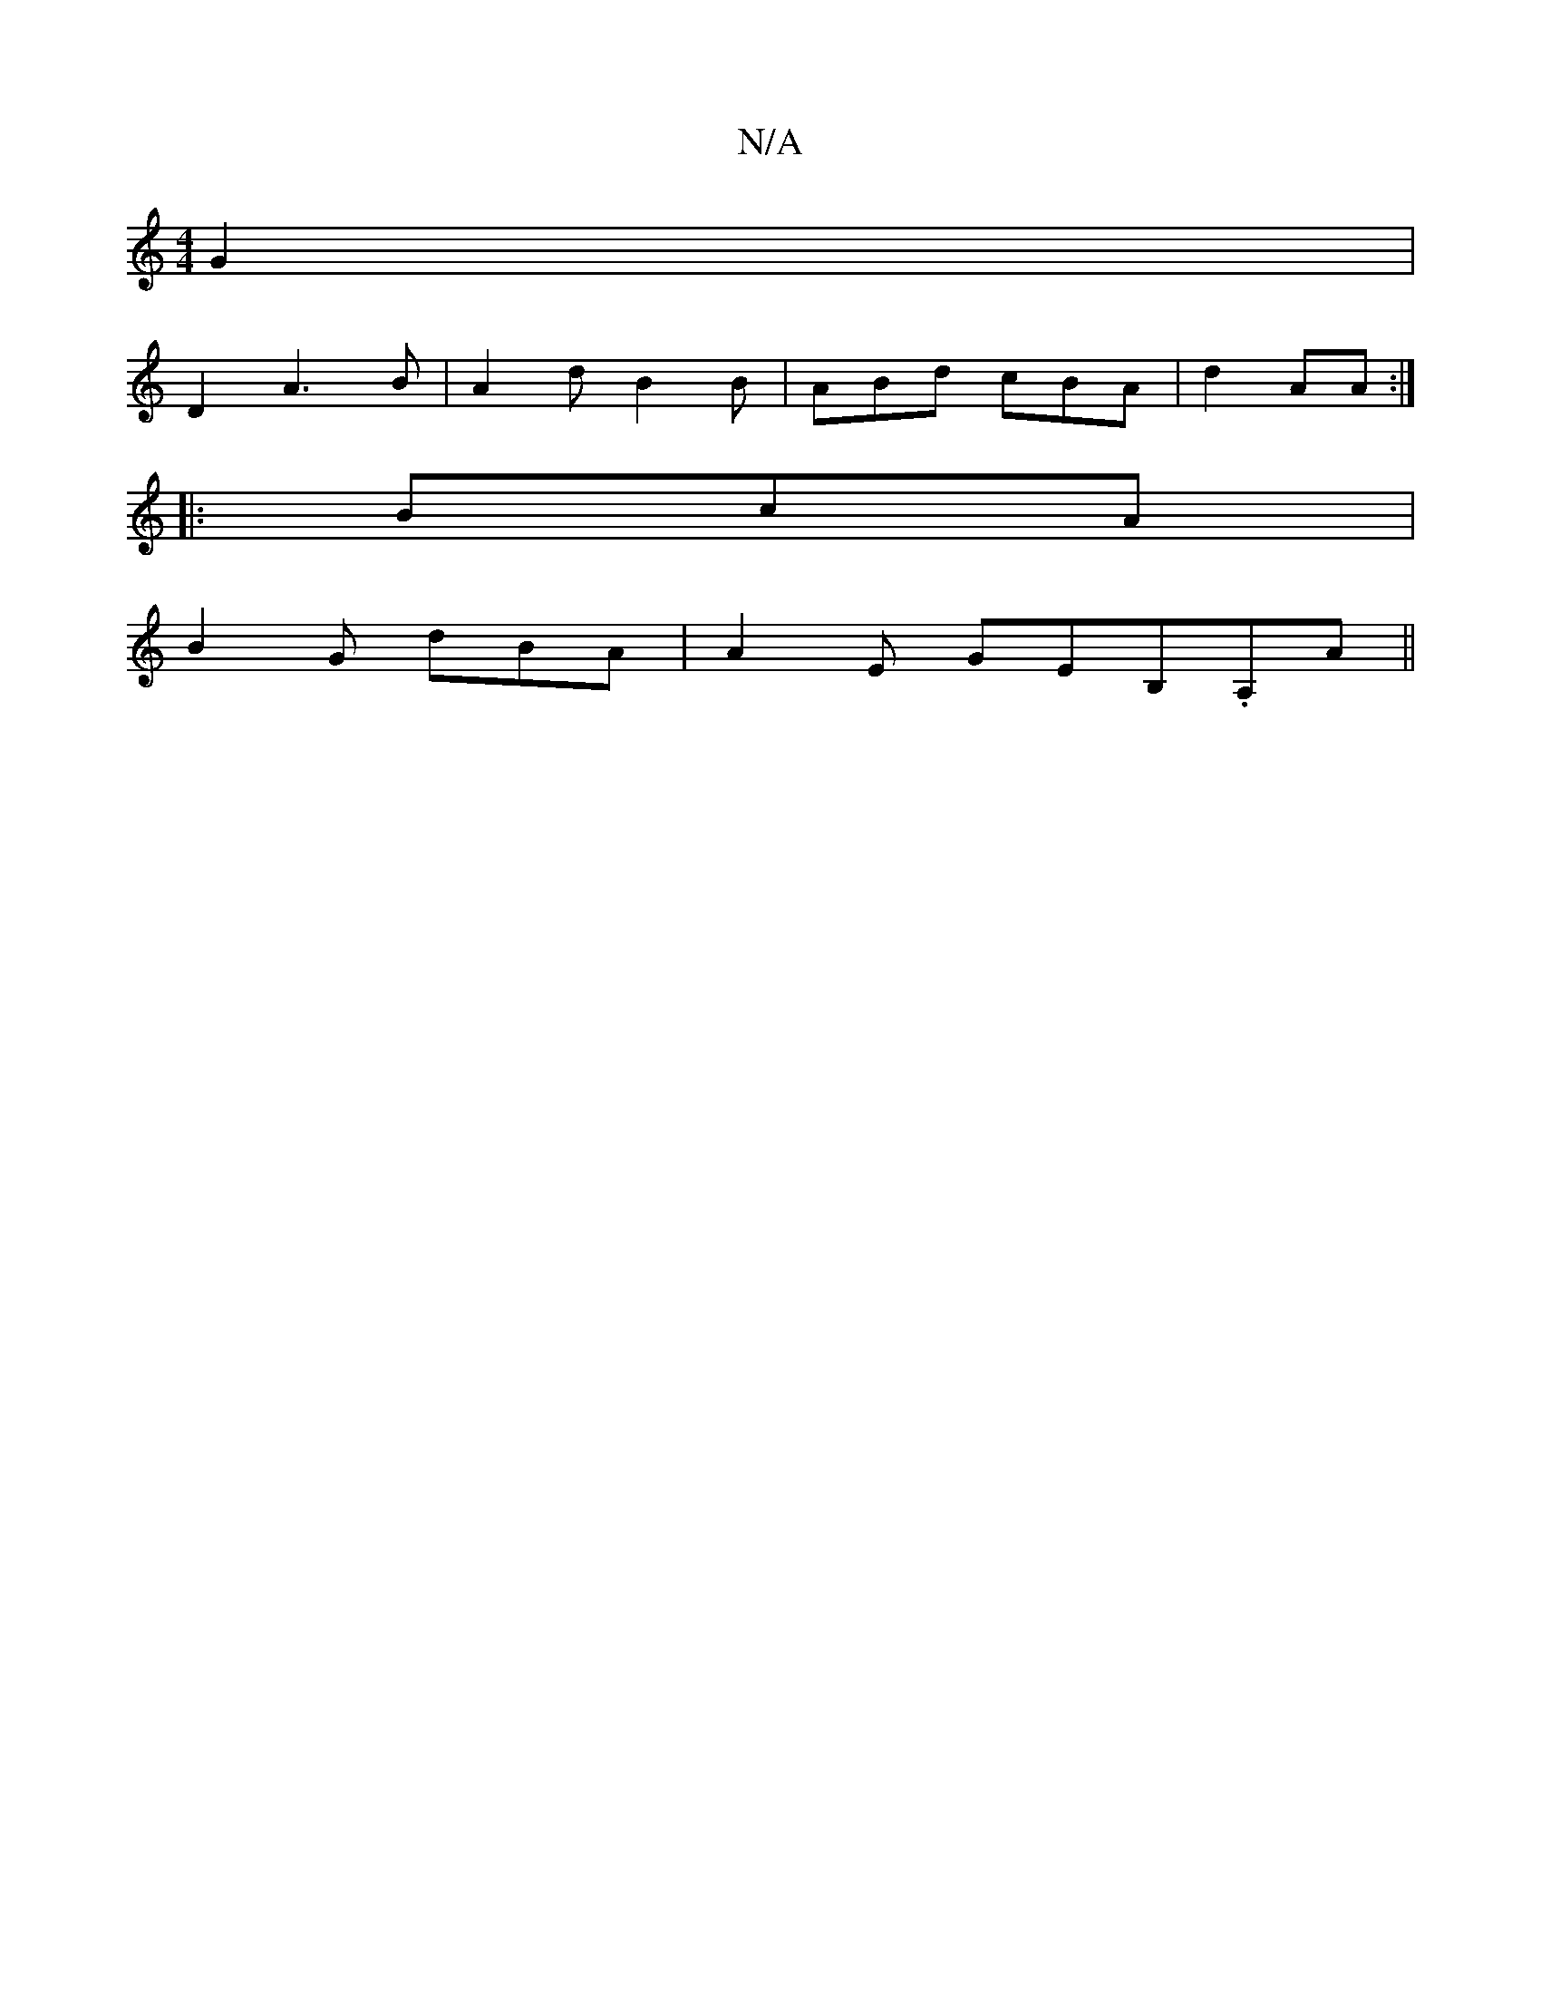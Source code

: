 X:1
T:N/A
M:4/4
R:N/A
K:Cmajor
2 G2 |
D2 A3 B|A2 d B2 B|ABd cBA| d2 AA :|
|: BcA |
B2 G dBA | A2E GEB,.A,A||

|: BA Bd {a}A|1
D2 BB =cB | AF AB | d/2|AB G BAc|
GAB fde|BBG GEF|AG/D/A|cdf e2|d3 c |
f2e3 d BA| DE E2 A2|"C#"aa/2f fef|